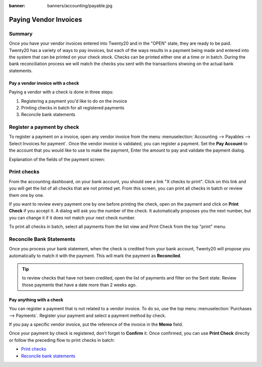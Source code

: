 :banner: banners/accounting/payable.jpg

======================
Paying Vendor Invoices
======================

Summary
-------

Once you have your vendor invoices entered into Twenty20 and in the "OPEN" state, 
they are ready to be paid. Twenty20 has a variety of ways to pay invoices, but each of the ways
results in a payment being made and entered into the system that can be printed on your check stock. 
Checks can be printed either one at a time or in batch. During the bank reconciliation process 
we will match the checks you sent with the transactions shwoing on the actual bank statements.



Pay a vendor invoice with a check
================================

Paying a vendor with a check is done in three steps:

1. Registering a payment you'd like to do on the invoice
2. Printing checks in batch for all registered payments
3. Reconcile bank statements

Register a payment by check
---------------------------

To register a payment on a invoice, open any vendor invoice from the menu
:menuselection:`Accounting --> Payables --> Select Invoices for payment`. Once the vendor invoice is
validated, you can register a payment. Set the **Pay Account** to the account that you would like to use to make the payment, Enter the amount to pay
and validate the payment dialog.

.. image:: ./media/check02.png
  :align: center

Explanation of the fields of the payment screen:

.. demo:fields:: account.action_account_payments

.. demo:action:: account.action_account_payments
	
	Try paying a vendor invoice with a check

.. _PrintChecks:

Print checks
------------

From the accounting dashboard, on your bank account, you should see a
link "X checks to print". Click on this link and you will get the list
of all checks that are not printed yet. From this screen, you can print
all checks in batch or review them one by one.

If you want to review every payment one by one before printing the
check, open on the payment and click on **Print Check** if you accept it. A dialog
will ask you the number of the check. It automatically proposes you the
next number, but you can change it if it does not match your next check
number.

To print all checks in batch, select all payments from the list view and
Print Check from the top "print" menu.

.. image:: ./media/check03.png
  :align: center

.. _ReconicleBankStatements:

Reconcile Bank Statements
-------------------------

Once you process your bank statement, when the check is credited from
your bank account, Twenty20 will propose you automatically to match it with
the payment. This will mark the payment as **Reconciled**.

.. tip::

	to review checks that have not been credited, open the list of
	payments and filter on the Sent state. Review those payments that have a
	date more than 2 weeks ago.

Pay anything with a check
=========================

You can register a payment that is not related to a vendor invoice. To do
so, use the top menu :menuselection:`Purchases --> Payments`. Register your
payment and select a payment method by check.

If you pay a specific vendor invoice, put the reference of the invoice in
the **Memo** field.

.. image:: ./media/check04.png
  :align: center

Once your payment by check is registered, don't forget to **Confirm** it.
Once confirmed, you can use **Print Check** directly or follow the preceding
flow to print checks in batch:

-  `Print checks <PrintChecks_>`_

-  `Reconcile bank statements <ReconicleBankStatements_>`_
